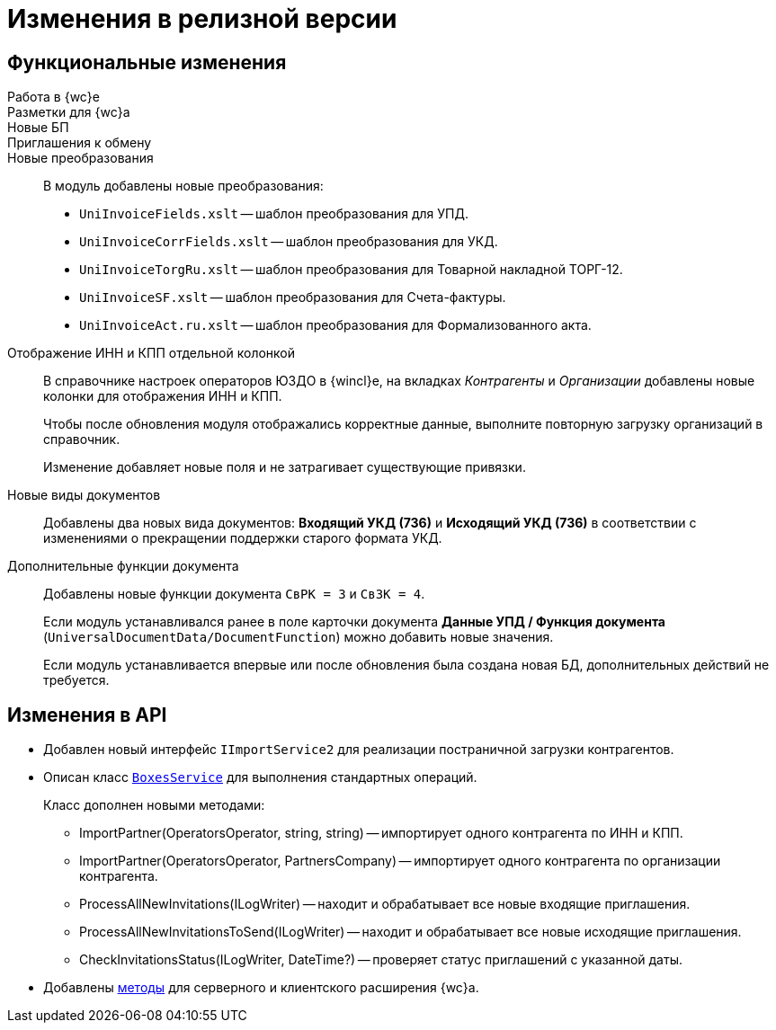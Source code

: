= Изменения в релизной версии

== Функциональные изменения

Работа в {wc}е::

Разметки для {wc}а::

Новые БП::

Приглашения к обмену::


Новые преобразования::
В модуль добавлены новые преобразования:
* `UniInvoiceFields.xslt` -- шаблон преобразования для УПД.
* `UniInvoiceCorrFields.xslt` -- шаблон преобразования для УКД.
* `UniInvoiceTorgRu.xslt` -- шаблон преобразования для Товарной накладной ТОРГ-12.
* `UniInvoiceSF.xslt` -- шаблон преобразования для Счета-фактуры.
* `UniInvoiceAct.ru.xslt` -- шаблон преобразования для Формализованного акта.

Отображение ИНН и КПП отдельной колонкой::
В справочнике настроек операторов ЮЗДО в {wincl}е, на вкладках _Контрагенты_ и _Организации_ добавлены новые колонки для отображения ИНН и КПП.
+
Чтобы после обновления модуля отображались корректные данные, выполните повторную загрузку организаций в справочник.
+
Изменение добавляет новые поля  и не затрагивает существующие привязки.

Новые виды документов::
Добавлены два новых вида документов: *Входящий УКД (736)* и *Исходящий УКД (736)* в соответствии с изменениями о прекращении поддержки старого формата УКД.

Дополнительные функции документа::
Добавлены новые функции документа `СвРК = 3` и `СвЗК = 4`.
+
Если модуль устанавливался ранее в поле карточки документа *Данные УПД / Функция документа* (`UniversalDocumentData/DocumentFunction`) можно добавить новые значения.
+
Если модуль устанавливается впервые или после обновления была создана новая БД, дополнительных действий не требуется.

[#api]
== Изменения в API

* Добавлен новый интерфейс `IImportService2` для реализации постраничной загрузки контрагентов.
* Описан класс `xref:programmer:api/BoxesService.adoc[BoxesService]` для выполнения стандартных операций.
+
.Класс дополнен новыми методами:
** ImportPartner(OperatorsOperator, string, string) -- импортирует одного контрагента по ИНН и КПП.
** ImportPartner(OperatorsOperator, PartnersCompany) -- импортирует одного контрагента по организации контрагента.
** ProcessAllNewInvitations(ILogWriter) -- находит и обрабатывает все новые входящие приглашения.
** ProcessAllNewInvitationsToSend(ILogWriter) -- находит и обрабатывает все новые исходящие приглашения.
** CheckInvitationsStatus(ILogWriter, DateTime?) -- проверяет статус приглашений с указанной даты.
* Добавлены xref:programmer:api/web-server-methods.adoc[методы] для серверного и клиентского расширения {wc}а.
